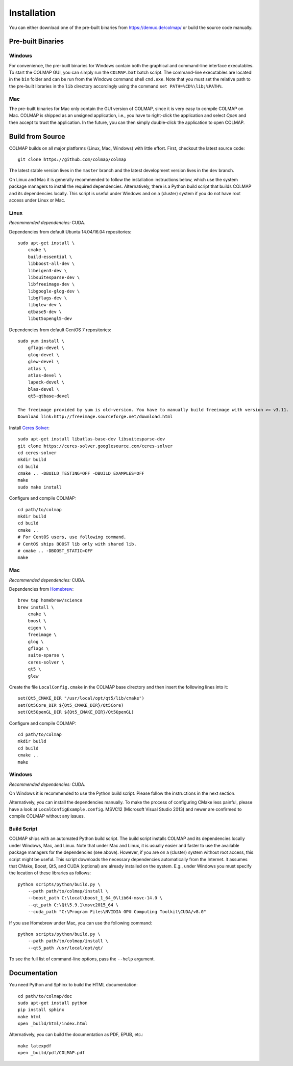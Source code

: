 .. _installation:

Installation
============

You can either download one of the pre-built binaries from
https://demuc.de/colmap/ or build the source code manually.


------------------
Pre-built Binaries
------------------

Windows
-------

For convenience, the pre-built binaries for Windows contain both the graphical
and command-line interface executables. To start the COLMAP GUI, you can simply
run the ``COLMAP.bat`` batch script. The command-line executables are located in
the ``bin`` folder and can be run from the Windows command shell ``cmd.exe``.
Note that you must set the relative path to the pre-built libraries in the
``lib`` directory accordingly using the command ``set PATH=%CD%\lib;%PATH%``.


Mac
---

The pre-built binaries for Mac only contain the GUI version of COLMAP, since it
is very easy to compile COLMAP on Mac. COLMAP is shipped as an unsigned
application, i.e., you have to right-click the application and select *Open*
and then accept to trust the application. In the future, you can then simply
double-click the application to open COLMAP.


-----------------
Build from Source
-----------------

COLMAP builds on all major platforms (Linux, Mac, Windows) with little effort.
First, checkout the latest source code::

    git clone https://github.com/colmap/colmap

The latest stable version lives in the ``master`` branch and the latest
development version lives in the ``dev`` branch.

On Linux and Mac it is generally recommended to follow the installation
instructions below, which use the system package managers to install the
required dependencies. Alternatively, there is a Python build script that builds
COLMAP and its dependencies locally. This script is useful under Windows and on
a (cluster) system if you do not have root access under Linux or Mac.


Linux
-----

*Recommended dependencies:* CUDA.

Dependencies from default Ubuntu 14.04/16.04 repositories::

    sudo apt-get install \
        cmake \
        build-essential \
        libboost-all-dev \
        libeigen3-dev \
        libsuitesparse-dev \
        libfreeimage-dev \
        libgoogle-glog-dev \
        libgflags-dev \
        libglew-dev \
        qtbase5-dev \
        libqt5opengl5-dev

Dependencies from default CentOS 7 repositories::

    sudo yum install \
        gflags-devel \
        glog-devel \
        glew-devel \
        atlas \
        atlas-devel \
        lapack-devel \
        blas-devel \
        qt5-qtbase-devel

    The freeimage provided by yum is old-version. You have to manually build freeimage with version >= v3.11.
    Download link:http://freeimage.sourceforge.net/download.html

Install `Ceres Solver <http://ceres-solver.org/>`_::

    sudo apt-get install libatlas-base-dev libsuitesparse-dev
    git clone https://ceres-solver.googlesource.com/ceres-solver
    cd ceres-solver
    mkdir build
    cd build
    cmake .. -DBUILD_TESTING=OFF -DBUILD_EXAMPLES=OFF
    make
    sudo make install

Configure and compile COLMAP::

    cd path/to/colmap
    mkdir build
    cd build
    cmake ..
    # For CentOS users, use following command.
    # CentOS ships BOOST lib only with shared lib.
    # cmake .. -DBOOST_STATIC=OFF
    make


Mac
---

*Recommended dependencies:* CUDA.

Dependencies from `Homebrew <http://brew.sh/>`_::

    brew tap homebrew/science
    brew install \
        cmake \
        boost \
        eigen \
        freeimage \
        glog \
        gflags \
        suite-sparse \
        ceres-solver \
        qt5 \
        glew

Create the file ``LocalConfig.cmake`` in the COLMAP base directory and then
insert the following lines into it::

    set(Qt5_CMAKE_DIR "/usr/local/opt/qt5/lib/cmake")
    set(Qt5Core_DIR ${Qt5_CMAKE_DIR}/Qt5Core)
    set(Qt5OpenGL_DIR ${Qt5_CMAKE_DIR}/Qt5OpenGL)

Configure and compile COLMAP::

    cd path/to/colmap
    mkdir build
    cd build
    cmake ..
    make


Windows
-------

*Recommended dependencies:* CUDA.

On Windows it is recommended to use the Python build script. Please follow the
instructions in the next section.

Alternatively, you can install the dependencies manually. To make the process of
configuring CMake less painful, please have a look at
``LocalConfigExample.config``. MSVC12 (Microsoft Visual Studio 2013) and newer
are confirmed to compile COLMAP without any issues.


Build Script
------------

COLMAP ships with an automated Python build script. The build script installs
COLMAP and its dependencies locally under Windows, Mac, and Linux. Note that
under Mac and Linux, it is usually easier and faster to use the available
package managers for the dependencies (see above). However, if you are on a
(cluster) system without root access, this script might be useful. This script
downloads the necessary dependencies automatically from the Internet. It assumes
that CMake, Boost, Qt5, and CUDA (optional) are already installed on the system.
E.g., under Windows you must specify the location of these libraries as
follows::

    python scripts/python/build.py \
        --path path/to/colmap/install \
        --boost_path C:\local\boost_1_64_0\lib64-msvc-14.0 \
        --qt_path C:\Qt\5.9.1\msvc2015_64 \
        --cuda_path "C:\Program Files\NVIDIA GPU Computing Toolkit\CUDA/v8.0"

If you use Homebrew under Mac, you can use the following command::

    python scripts/python/build.py \
        --path path/to/colmap/install \
        --qt5_path /usr/local/opt/qt/

To see the full list of command-line options, pass the ``--help`` argument.


-------------
Documentation
-------------

You need Python and Sphinx to build the HTML documentation::

    cd path/to/colmap/doc
    sudo apt-get install python
    pip install sphinx
    make html
    open _build/html/index.html

Alternatively, you can build the documentation as PDF, EPUB, etc.::

    make latexpdf
    open _build/pdf/COLMAP.pdf
